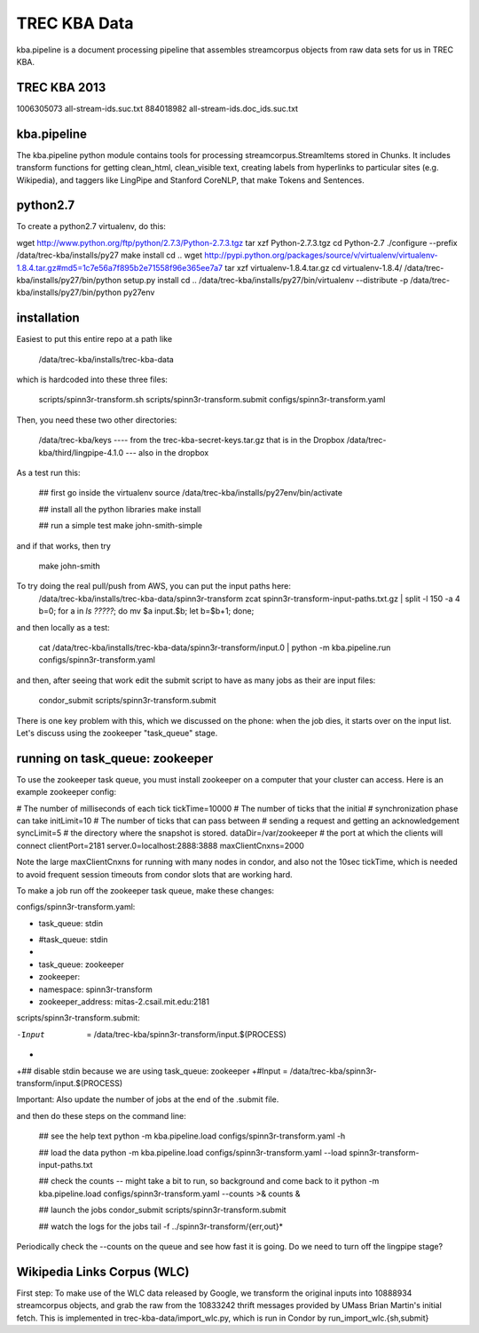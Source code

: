 TREC KBA Data
=============

kba.pipeline is a document processing pipeline that assembles
streamcorpus objects from raw data sets for us in TREC KBA.

TREC KBA 2013
-------------
1006305073 all-stream-ids.suc.txt
884018982 all-stream-ids.doc_ids.suc.txt


kba.pipeline
-------------

The kba.pipeline python module contains tools for processing
streamcorpus.StreamItems stored in Chunks.  It includes transform
functions for getting clean_html, clean_visible text, creating labels
from hyperlinks to particular sites (e.g. Wikipedia), and taggers like
LingPipe and Stanford CoreNLP, that make Tokens and Sentences.

python2.7
---------
To create a python2.7 virtualenv, do this:

wget http://www.python.org/ftp/python/2.7.3/Python-2.7.3.tgz
tar xzf Python-2.7.3.tgz
cd Python-2.7
./configure --prefix /data/trec-kba/installs/py27
make install
cd ..
wget http://pypi.python.org/packages/source/v/virtualenv/virtualenv-1.8.4.tar.gz#md5=1c7e56a7f895b2e71558f96e365ee7a7
tar xzf virtualenv-1.8.4.tar.gz 
cd virtualenv-1.8.4/
/data/trec-kba/installs/py27/bin/python setup.py  install
cd ..
/data/trec-kba/installs/py27/bin/virtualenv --distribute -p /data/trec-kba/installs/py27/bin/python py27env



installation
------------

Easiest to put this entire repo at a path like

    /data/trec-kba/installs/trec-kba-data

which is hardcoded into these three files:

    scripts/spinn3r-transform.sh
    scripts/spinn3r-transform.submit
    configs/spinn3r-transform.yaml


Then, you need these two other directories:

   /data/trec-kba/keys ---- from the trec-kba-secret-keys.tar.gz that is in the Dropbox
   /data/trec-kba/third/lingpipe-4.1.0 --- also in the dropbox

As a test run this:

    ## first go inside the virtualenv
    source /data/trec-kba/installs/py27env/bin/activate

    ## install all the python libraries
    make install

    ## run a simple test
    make john-smith-simple


and if that works, then try
    
    make john-smith


To try doing the real pull/push from AWS, you can put the input paths here:
   /data/trec-kba/installs/trec-kba-data/spinn3r-transform
   zcat spinn3r-transform-input-paths.txt.gz | split -l 150 -a 4
   b=0; for a in `ls ?????`; do mv $a input.$b; let b=$b+1; done;

and then locally as a test:

   cat  /data/trec-kba/installs/trec-kba-data/spinn3r-transform/input.0 | python -m kba.pipeline.run configs/spinn3r-transform.yaml

and then, after seeing that work edit the submit script to have as
many jobs as their are input files:

   condor_submit scripts/spinn3r-transform.submit

There is one key problem with this, which we discussed on the phone:
when the job dies, it starts over on the input list.  Let's discuss
using the zookeeper "task_queue" stage.


running on task_queue: zookeeper 
--------------------------------

To use the zookeeper task queue, you must install zookeeper on a
computer that your cluster can access.  Here is an example zookeeper
config:

# The number of milliseconds of each tick
tickTime=10000
# The number of ticks that the initial 
# synchronization phase can take
initLimit=10
# The number of ticks that can pass between 
# sending a request and getting an acknowledgement
syncLimit=5
# the directory where the snapshot is stored.
dataDir=/var/zookeeper
# the port at which the clients will connect
clientPort=2181
server.0=localhost:2888:3888
maxClientCnxns=2000


Note the large maxClientCnxns for running with many nodes in condor,
and also not the 10sec tickTime, which is needed to avoid frequent
session timeouts from condor slots that are working hard.


To make a job run off the zookeeper task queue, make these changes:

configs/spinn3r-transform.yaml:

-  task_queue: stdin
+  #task_queue: stdin
+
+  task_queue: zookeeper
+  zookeeper:
+    namespace: spinn3r-transform
+    zookeeper_address: mitas-2.csail.mit.edu:2181
 

scripts/spinn3r-transform.submit:

-Input  = /data/trec-kba/spinn3r-transform/input.$(PROCESS)
+
+## disable stdin because we are using task_queue: zookeeper 
+#Input = /data/trec-kba/spinn3r-transform/input.$(PROCESS)


Important:
Also update the number of jobs at the end of the .submit file.


and then  do these steps on the command line:

  ## see the help text
  python -m kba.pipeline.load configs/spinn3r-transform.yaml -h

  ## load the data
  python -m kba.pipeline.load configs/spinn3r-transform.yaml --load spinn3r-transform-input-paths.txt 

  ## check the counts -- might take a bit to run, so background and come back to it
  python -m kba.pipeline.load configs/spinn3r-transform.yaml --counts >& counts &

  ## launch the jobs
  condor_submit scripts/spinn3r-transform.submit 

  ## watch the logs for the jobs
  tail -f ../spinn3r-transform/{err,out}*


Periodically check the --counts on the queue and see how fast it is
going.  Do we need to turn off the lingpipe stage?



Wikipedia Links Corpus (WLC)
----------------------------

First step: To make use of the WLC data released by Google, we
transform the original inputs into 10888934 streamcorpus objects, and
grab the raw from the 10833242 thrift messages provided by UMass Brian
Martin's initial fetch.  This is implemented in
trec-kba-data/import_wlc.py, which is run in Condor by
run_import_wlc.{sh,submit}

